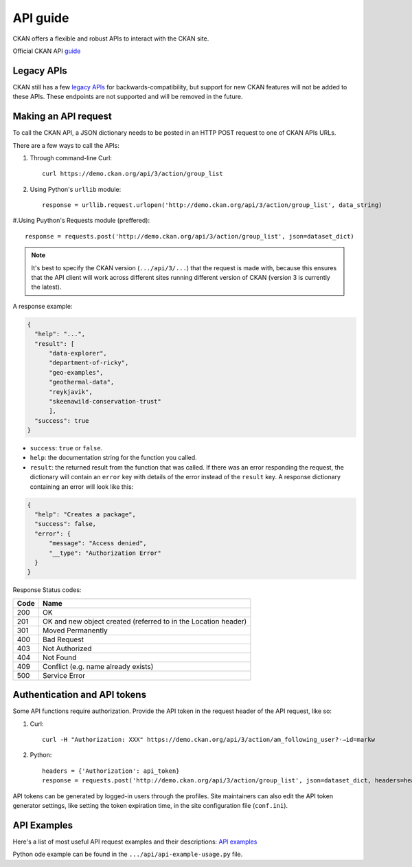 =========
API guide
=========

CKAN offers a flexible and robust APIs to interact with the CKAN site.\

Official CKAN API `guide <https://docs.ckan.org/en/2.11/api/index.html>`_

---------------------
Legacy APIs
---------------------
CKAN still has a few `legacy APIs <https://docs.ckan.org/en/2.11/api/legacy-api.html>`_ for backwards-compatibility, but support for new CKAN features will not be added to these APIs. These endpoints are not supported and will be removed in the future.

---------------------
Making an API request
---------------------
To call the CKAN API, a JSON dictionary needs to be posted in an HTTP POST request to one of CKAN APIs URLs.

There are a few ways to call the APIs:

#. Through command-line Curl::

    curl https://demo.ckan.org/api/3/action/group_list

#. Using Python's ``urllib`` module::

    response = urllib.request.urlopen('http://demo.ckan.org/api/3/action/group_list', data_string)

#.Using Puython's Requests module (preffered)::

    response = requests.post('http://demo.ckan.org/api/3/action/group_list', json=dataset_dict)

.. Note::

  It's best to specify the CKAN version (``.../api/3/...``) that the request is made with, because this ensures that the API client will work across different sites running different version of CKAN (version 3 is currently the latest).

A response example:

.. code-block:: bash

    {
      "help": "...",
      "result": [
          "data-explorer",
          "department-of-ricky",
          "geo-examples",
          "geothermal-data",
          "reykjavik",
          "skeenawild-conservation-trust"
          ],
      "success": true
    }

* ``success``: ``true`` or ``false``.
* ``help``: the documentation string for the function you called.
* ``result``: the returned result from the function that was called. If there was an error responding the request, the dictionary will contain an ``error`` key with details of the error instead of the ``result`` key. A response dictionary containing an error will look like this:

.. code-block:: bash

    {
      "help": "Creates a package",
      "success": false,
      "error": {
          "message": "Access denied",
          "__type": "Authorization Error"
      }
    }

Response Status codes:

====  ======
Code  Name
====  ======
200   OK
201   OK and new object created (referred to in the Location header)
301   Moved Permanently
400   Bad Request
403   Not Authorized
404   Not Found
409   Conflict (e.g. name already exists)
500   Service Error
====  ======

---------------------
Authentication and API tokens
---------------------
Some API functions require authorization. Provide the API token in the request header of the API request, like so:

#. Curl::

    curl -H "Authorization: XXX" https://demo.ckan.org/api/3/action/am_following_user?˓→id=markw

#. Python::

    headers = {'Authorization': api_token}
    response = requests.post('http://demo.ckan.org/api/3/action/group_list', json=dataset_dict, headers=headers)

API tokens can be generated by logged-in users through the profiles. Site maintainers can also edit the API token generator settings, like setting the token expiration time, in the site configuration file (``conf.ini``).

---------------------
API Examples
--------------------- 
Here's a list of most useful API request examples and their descriptions: `API examples <https://docs.ckan.org/en/2.11/api/index.html#api-examples>`_

Python ode example can be found in the ``.../api/api-example-usage.py`` file.
